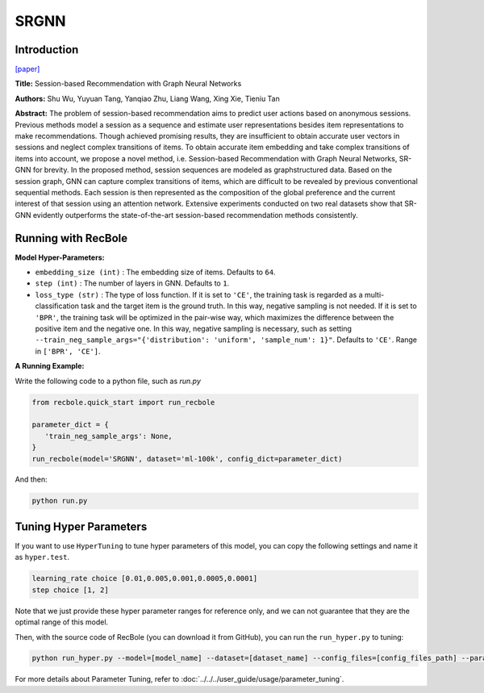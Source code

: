 SRGNN
===========

Introduction
---------------------

`[paper] <https://www.aaai.org/ojs/index.php/AAAI/article/view/3804>`_

**Title:** Session-based Recommendation with Graph Neural Networks

**Authors:** Shu Wu, Yuyuan Tang, Yanqiao Zhu, Liang Wang, Xing Xie, Tieniu Tan

**Abstract:**  The problem of session-based recommendation aims to predict user actions based on anonymous sessions. Previous
methods model a session as a sequence and estimate user representations besides item representations to make recommendations. Though achieved promising results, they are insufficient to obtain accurate user vectors in sessions and neglect
complex transitions of items. To obtain accurate item embedding and take complex transitions of items into account, we
propose a novel method, i.e. Session-based Recommendation
with Graph Neural Networks, SR-GNN for brevity. In the
proposed method, session sequences are modeled as graphstructured data. Based on the session graph, GNN can capture complex transitions of items, which are difficult to be
revealed by previous conventional sequential methods. Each
session is then represented as the composition of the global
preference and the current interest of that session using an
attention network. Extensive experiments conducted on two
real datasets show that SR-GNN evidently outperforms the
state-of-the-art session-based recommendation methods consistently.


.. image:: ../../../asset/srgnn.png
    :width: 700
    :align: center

Running with RecBole
-------------------------

**Model Hyper-Parameters:**

- ``embedding_size (int)`` : The embedding size of items. Defaults to ``64``.
- ``step (int)`` : The number of layers in GNN. Defaults to ``1``.
- ``loss_type (str)`` : The type of loss function. If it is set to ``'CE'``, the training task is regarded as a multi-classification task and the target item is the ground truth. In this way, negative sampling is not needed. If it is set to ``'BPR'``, the training task will be optimized in the pair-wise way, which maximizes the difference between the positive item and the negative one. In this way, negative sampling is necessary, such as setting ``--train_neg_sample_args="{'distribution': 'uniform', 'sample_num': 1}"``. Defaults to ``'CE'``. Range in ``['BPR', 'CE']``.

**A Running Example:**

Write the following code to a python file, such as `run.py`

.. code:: python

   from recbole.quick_start import run_recbole

   parameter_dict = {
      'train_neg_sample_args': None,
   }
   run_recbole(model='SRGNN', dataset='ml-100k', config_dict=parameter_dict)

And then:

.. code:: bash

   python run.py

Tuning Hyper Parameters
-------------------------

If you want to use ``HyperTuning`` to tune hyper parameters of this model, you can copy the following settings and name it as ``hyper.test``.

.. code:: bash

   learning_rate choice [0.01,0.005,0.001,0.0005,0.0001]
   step choice [1, 2]

Note that we just provide these hyper parameter ranges for reference only, and we can not guarantee that they are the optimal range of this model.

Then, with the source code of RecBole (you can download it from GitHub), you can run the ``run_hyper.py`` to tuning:

.. code:: bash

	python run_hyper.py --model=[model_name] --dataset=[dataset_name] --config_files=[config_files_path] --params_file=hyper.test

For more details about Parameter Tuning, refer to :doc:`../../../user_guide/usage/parameter_tuning`.


